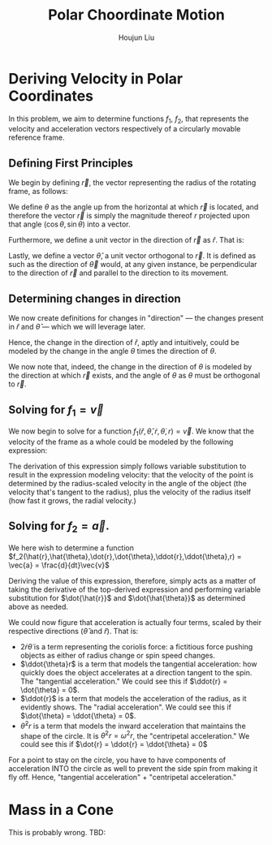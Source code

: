 :PROPERTIES:
:ID:       D0AF893B-80F4-4FA9-A762-4E956CA313FF
:END:
#+title: Polar Choordinate Motion
#+author: Houjun Liu

* Deriving Velocity in Polar Coordinates
In this problem, we aim to determine functions $f_1$, $f_2$, that represents the velocity and acceleration vectors respectively of a circularly movable reference frame.

** Defining First Principles
We begin by defining $\vec{r}$, the vector representing the radius of the rotating frame, as follows:

\begin{equation}
   \vec{r} = r \cos(\theta) \hat{i} + r \sin{\theta} \hat{j} 
\end{equation}

We define $\theta$ as the angle up from the horizontal at which $\vec{r}$ is located, and therefore the vector $\vec{r}$ is simply the magnitude thereof $r$ projected upon that angle $(\cos\theta, \sin\theta)$ into a vector.

Furthermore, we define a unit vector in the direction of $\vec{r}$ as $\hat{r}$. That is:

\begin{equation}
   \hat{r} =  \cos(\theta) \hat{i} + \sin{\theta} \hat{j} 
\end{equation}

Lastly, we define a vector $\hat{\theta}$, a unit vector orthogonal to $\vec{r}$. It is defined as such as the direction of $\vec{\theta}$ would, at any given instance, be perpendicular to the direction of $\vec{r}$ and parallel to the direction to its movement.

\begin{equation}
\hat{\theta} = -\sin{\theta}\hat{i} + \cos{\theta}\hat{j}
\end{equation}

** Determining changes in direction 
We now create definitions for changes in "direction" --- the changes present in $\hat{r}$ and $\hat{\theta}$ --- which we will leverage later.

\begin{align}
    \frac{d\hat{r}}{dt} &= \frac{d}{dt}(\cos{\theta}\hat{i} + \sin{\theta}\hat{j}) \\
&= -\dot{\theta} \sin{\theta}\hat{i} + \dot{\theta}\cos{\theta}\hat{j} \\
&= \dot{\theta} (-\sin{\theta}\hat{i} + \cos{\theta}\hat{j}) \\
&= \dot{\theta}\hat{\theta}
\end{align}

Hence, the change in the direction of $\hat{r}$, aptly and intuitively, could be modeled by the change in the angle $\theta$ times the direction of $\theta$.

\begin{align}
\frac{d\hat{\theta}}{dt} &= \frac{d}{dt}(-\sin\theta \hat{i} + \cos\theta \hat{j}) \\
&= -\dot{\theta}\cos{\theta} \hat{i} - \dot{\theta}\sin\theta\hat{j} \\
&= -\dot{\theta} (\cos\theta\hat{i} + \sin\theta\hat{j}) \\
&= -\dot{\theta}\hat{r}
\end{align}

We now note that, indeed, the change in the direction of $\theta$ is modeled by the direction at which $\vec{r}$ exists, and the angle of $\theta$ as $\theta$ must be orthogonal to $\vec{r}$.

** Solving for $f_1 = \vec{v}$
We now begin to solve for a function $f_1(\hat{r},\hat{\theta},\dot{r},\dot{\theta},r) = \vec{v}$. We know that the velocity of the frame as a whole could be modeled by the following expression:

\begin{align}
    \vec{v} &= r \frac{d\hat{r}}{dt} + \hat{r} \frac{dr}{dt} \\
&= r \dot{\theta}\hat{\theta} + \hat{r}\dot{r}
\end{align}

The derivation of this expression simply follows variable substitution to result in the expression modeling velocity: that the velocity of the point is determined by the radius-scaled velocity in the angle of the object (the velocity that's tangent to the radius), plus the velocity of the radius itself (how fast it grows, the radial velocity.)

** Solving for $f_2 = \vec{a}$. 
We here wish to determine a function $f_2(\hat{r},\hat{\theta},\dot{r},\dot{\theta},\ddot{r},\ddot{\theta},r) = \vec{a} = \frac{d}{dt}\vec{v}$

Deriving the value of this expression, therefore, simply acts as a matter of taking the derivative of the top-derived expression and performing variable substitution for $\dot{\hat{r}}$ and $\dot{\hat{\theta}}$ as determined above as needed. 
 
\begin{align}
    \vec{a} &= \frac{d}{dt} (r\dot{\theta}\hat{\theta} + \hat{r}\dot{r}) \\
&= ((\frac{d}{dt}r) \dot{\theta}\hat{\theta} + ((\frac{d}{dt} \dot{\theta})\hat{\theta} + (\frac{d}{dt} \hat{\theta})\dot{\theta})r) + ((\frac{d}{dt}\hat{r})\dot{r} + (\frac{d}{dt}\dot{r})\hat{r}) \\
=& ((\dot{r})\dot{\theta}\hat{\theta} + ((\ddot{\theta})\hat{\theta} + (-\dot{\theta}\hat{i})\dot{\theta})r) + ((\dot{\theta}\hat{\theta})\dot{r} + (\ddot{r})\hat{r}) \\
=& (\dot{r}\dot{\theta}\hat{\theta} + \ddot{\theta}\hat{\theta}r - \dot{\theta}^2 \hat{r}r) + (\dot{\theta}\hat{\theta}\dot{r} + \ddot{r} \hat{r}) \\
=& \hat{\theta}(2\dot{r}\dot{\theta} + \ddot{\theta}r) + \hat{r} (\ddot{r} - \dot{\theta}^2r)
\end{align}

We could now figure that acceleration is actually four terms, scaled by their respective directions ($\hat{\theta}$ and $\hat{r}$). That is:

- $2\dot{r}\dot{\theta}$ is a term representing the coriolis force: a fictitious force pushing objects as either of radius change or spin speed changes.
- $\ddot{\theta}r$ is a term that models the tangential acceleration: how quickly does the object accelerates at a direction tangent to the spin. The "tangential acceleration." We could see this if $\ddot{r} = \dot{\theta} = 0$.
- $\ddot{r}$ is a term that models the acceleration of the radius, as it evidently shows. The "radial acceleration". We could see this if $\dot{\theta} = \ddot{\theta} = 0$.
- $\dot{\theta}^2 r$ is a term that models the inward acceleration that maintains the shape of the circle. It is $\dot{\theta}^2 r = \omega^2 r$, the "centripetal acceleration." We could see this if $\dot{r} = \ddot{r} = \ddot{\theta} = 0$

For a point to stay on the circle, you have to have components of acceleration INTO the circle as well to prevent the side spin from making it fly off. Hence, "tangential acceleration" + "centripetal acceleration."

* Mass in a Cone
This is probably wrong. TBD:

#+DOWNLOADED: screenshot @ 2021-11-10 22:48:28
[[file:2021-11-10_22-48-28_screenshot.png]]


